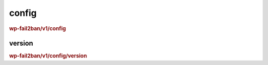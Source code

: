 .. _rest_route_config:

config
======

.. rubric:: wp-fail2ban/v1/config

version
-------

.. rubric:: wp-fail2ban/v1/config/version

